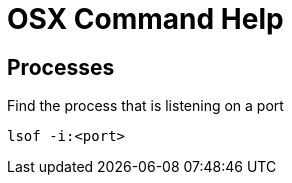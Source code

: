 = OSX Command Help

== Processes
.Find the process that is listening on a port
----
lsof -i:<port>
----
